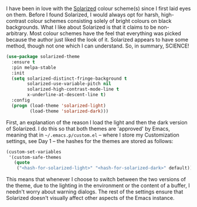 I have been in love with the [[http://ethanschoonover.com/solarized][Solarized]] colour scheme(s) since I first laid eyes on them. Before I found Solarized, I would always opt for harsh, high-contrast colour schemes consisting solely of bright colours on black backgrounds. What I like about Solarized is that it claims to be non-arbitrary. Most colour schemes have the feel that everything was picked because the author just liked the look of it. Solarized appears to have some method, though not one which I can understand. So, in summary, SCIENCE!

#+BEGIN_SRC emacs-lisp
  (use-package solarized-theme
    :ensure t
    :pin melpa-stable
    :init
    (setq solarized-distinct-fringe-background t
          solarized-use-variable-pitch nil
          solarized-high-contrast-mode-line t
          x-underline-at-descent-line t)
    :config
    (progn (load-theme 'solarized-light)
           (load-theme 'solarized-dark)))
#+END_SRC

First, an explanation of the reason I load the light and then the dark version of Solarized. I do this so that both themes are 'approved' by Emacs, meaning that in =~/.emacs.p/custom.el= -- where I store my Customization settings, see Day 1 -- the hashes for the themes are stored as follows:

#+BEGIN_SRC emacs-lisp :tangle no
(custom-set-variables
 '(custom-safe-themes
   (quote
    ("<hash-for-solarized-light>" "<hash-for-solarized-dark>" default))))
#+END_SRC

This means that whenever I choose to switch between the two versions of the theme, due to the lighting in the environment or the content of a buffer, I needn't worry about warning dialogs. The rest of the settings ensure that Solarized doesn't visually affect other aspects of the Emacs instance.

